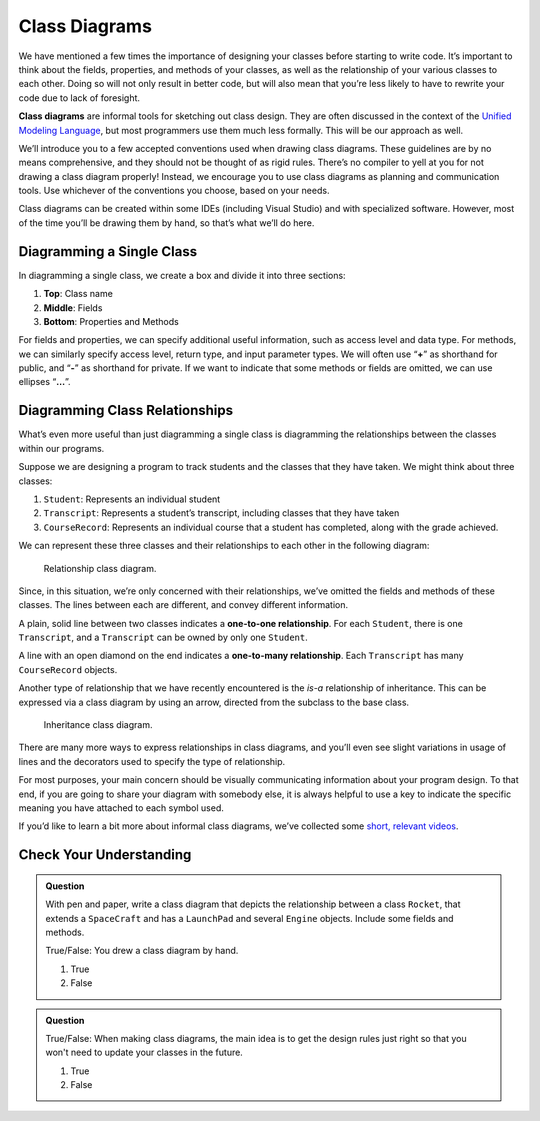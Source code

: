 .. index:: ! class diagrams

Class Diagrams
==============

We have mentioned a few times the importance of designing your classes
before starting to write code. It’s important to think about the fields,
properties, and methods of your classes, as well as the relationship of your
various classes to each other. Doing so will not only result in better
code, but will also mean that you’re less likely to have to rewrite your
code due to lack of foresight.

**Class diagrams** are informal tools for sketching out class design.
They are often discussed in the context of the `Unified Modeling
Language <https://en.wikipedia.org/wiki/Unified_Modeling_Language>`__,
but most programmers use them much less formally. This will be our
approach as well.

We’ll introduce you to a few accepted conventions used when drawing
class diagrams. These guidelines are by no means comprehensive, and they
should not be thought of as rigid rules. There’s
no compiler to yell at you for not drawing a class diagram properly!
Instead, we encourage you to use class diagrams as planning and
communication tools. Use whichever of the conventions you choose, based 
on your needs.

Class diagrams can be created within some IDEs (including Visual Studio) and
with specialized software. However, most of the time you’ll be drawing
them by hand, so that’s what we’ll do here.

Diagramming a Single Class
--------------------------

In diagramming a single class, we create a box and divide it into three
sections: 

#. **Top**: Class name 
#. **Middle**: Fields 
#. **Bottom**: Properties and Methods

For fields and properties, we can specify additional useful information, such as access
level and data type. For methods, we can similarly specify access level,
return type, and input parameter types. We will often use “**+**” as
shorthand for public, and “**-**” as shorthand for private. If we want
to indicate that some methods or fields are omitted, we can use ellipses
“**…**”.

.. index:: ! one-to-one relationship, ! one-to-many relationship

Diagramming Class Relationships
-------------------------------

What’s even more useful than just diagramming a single class is
diagramming the relationships between the classes within our programs.

Suppose we are designing a program to track students and the classes
that they have taken. We might think about three classes: 

#. ``Student``: Represents an individual student 
#. ``Transcript``: Represents a student’s transcript, including 
   classes that they have taken 
#. ``CourseRecord``: Represents an individual course that a student 
   has completed, along with the grade achieved.

We can represent these three classes and their relationships to each
other in the following diagram:

.. figure:: figures/relationships.png
   :scale: 50%
   :alt: Class diagram showing relationships between three different classes

   Relationship class diagram.

Since, in this situation, we’re only concerned with their relationships, 
we’ve omitted the fields and methods of these classes. The lines between
each are different, and convey different information.

A plain, solid line between two classes indicates a **one-to-one
relationship**. For each ``Student``, there is one ``Transcript``, and a
``Transcript`` can be owned by only one ``Student``.

A line with an open diamond on the end indicates a **one-to-many
relationship**. Each ``Transcript`` has many ``CourseRecord`` objects.

Another type of relationship that we have recently encountered is the
*is-a* relationship of inheritance. This can be expressed via a class
diagram by using an arrow, directed from the subclass to the base class.

.. figure:: figures/inheritance-cat.png
   :alt: Class diagram showing relationships between parent and child classes

   Inheritance class diagram.

There are many more ways to express relationships in class diagrams, and
you’ll even see slight variations in usage of lines and the decorators 
used to specify the type of relationship.

For most purposes, your main concern should be visually communicating
information about your program design. To that end, if you are going to
share your diagram with somebody else, it is always helpful to use a key
to indicate the specific meaning you have attached to each symbol used.

If you’d like to learn a bit more about informal class diagrams, we’ve
collected some `short, relevant
videos <https://www.youtube.com/playlist?list=PLs5n5nYB22fK7H_y0u65lsssbbD8zGAE8>`__.

Check Your Understanding
-------------------------

.. admonition:: Question

   With pen and paper, write a class diagram that depicts the relationship
   between a class ``Rocket``, that extends a ``SpaceCraft`` and has a 
   ``LaunchPad`` and several ``Engine`` objects. Include some fields and methods.

   True/False: You drew a class diagram by hand.

   #. True
   #. False

.. ans: true :)

.. admonition:: Question

   True/False: When making class diagrams, the main idea is to get the
   design rules just right so that you won't need to update your classes
   in the future.

   #. True
   #. False

.. ans: false --- the drawing conventions are less important than the exercise
                  of making the diagrams :)
